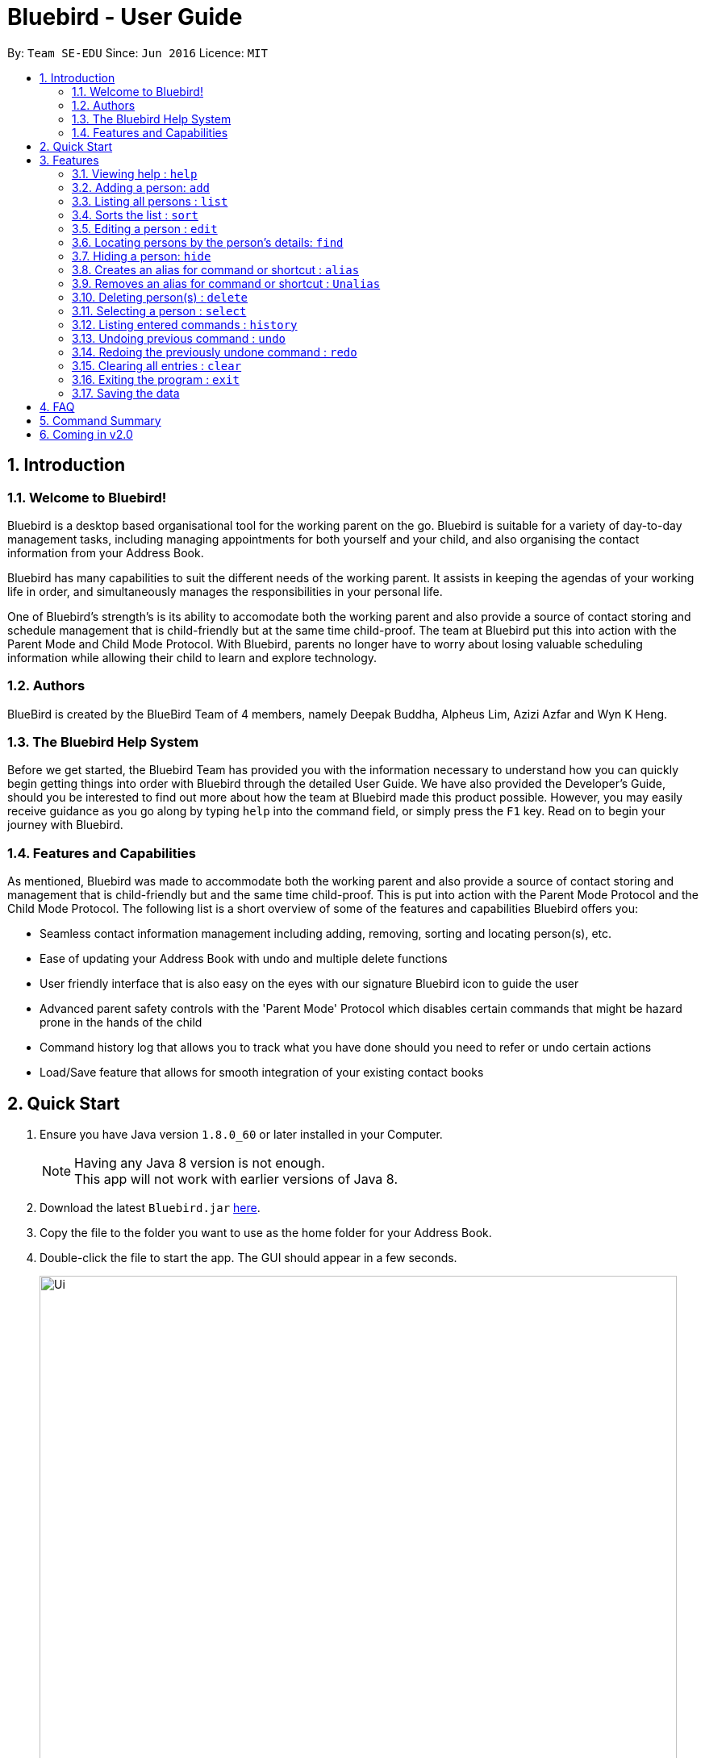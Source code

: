 = Bluebird - User Guide
:toc:
:toc-title:
:toc-placement: preamble
:sectnums:
:imagesDir: images
:stylesDir: stylesheets
:experimental:
ifdef::env-github[]
:tip-caption: :bulb:
:note-caption: :information_source:
endif::[]
:repoURL: https://github.com/CS2103AUG2017-T15-B4/main

By: `Team SE-EDU`      Since: `Jun 2016`      Licence: `MIT`

== Introduction

=== Welcome to Bluebird!

Bluebird is a desktop based organisational tool for the working parent on the go. Bluebird is suitable for a variety of
day-to-day management tasks, including managing appointments for both yourself and your child, and also organising the
contact information from your Address Book.

Bluebird has many capabilities to suit the different needs of the working parent. It assists in keeping the agendas of
your working life in order, and simultaneously manages the responsibilities in your personal life.

One of Bluebird's strength's is its ability to accomodate both the working parent and also provide a source of contact
storing and schedule management that is child-friendly but at the same time child-proof. The team at Bluebird put this
into action with the Parent Mode and Child Mode Protocol. With Bluebird, parents no longer have to worry about losing
valuable scheduling information while allowing their child to learn and explore technology.

=== Authors

BlueBird is created by the BlueBird Team of 4 members, namely Deepak Buddha, Alpheus Lim, Azizi Azfar and Wyn K Heng.

=== The Bluebird Help System

Before we get started, the Bluebird Team has provided you with the information necessary to understand how you can
quickly begin getting things into order with Bluebird through the detailed User Guide. We have also provided the
Developer's Guide, should you be interested to find out more about how the team at Bluebird made this product possible.
However, you may easily receive guidance as you go along by typing `help` into the command field, or
simply press the `F1` key. Read on to begin your journey with Bluebird.

=== Features and Capabilities

As mentioned, Bluebird was made to accommodate both the working parent and also provide a source of contact storing and
management that is child-friendly but and the same time child-proof. This is put into action with the Parent Mode
Protocol and the Child Mode Protocol. The following list is a short overview of some of the features and capabilities
Bluebird offers you:

* Seamless contact information management including adding, removing, sorting and locating person(s), etc.

* Ease of updating your Address Book with undo and multiple delete functions

* User friendly interface that is also easy on the eyes with our signature Bluebird icon to guide the user

* Advanced parent safety controls with the 'Parent Mode' Protocol which disables certain commands that might be hazard
prone in the hands of the child

* Command history log that allows you to track what you have done should you need to refer or undo certain actions

* Load/Save feature that allows for smooth integration of your existing contact books

== Quick Start

.  Ensure you have Java version `1.8.0_60` or later installed in your Computer.
+
[NOTE]
Having any Java 8 version is not enough. +
This app will not work with earlier versions of Java 8.
+
.  Download the latest `Bluebird.jar` link:{repoURL}/releases[here].
.  Copy the file to the folder you want to use as the home folder for your Address Book.
.  Double-click the file to start the app. The GUI should appear in a few seconds.
+
image::Ui.png[width="790"]
+
.  Type the command in the command box and press kbd:[Enter] to execute it. +
e.g. typing *`help`* and pressing kbd:[Enter] will open the help window.
.  Some example commands you can try:

* *`list`* : lists all contacts
* **`add`**`n/John Doe p/98765432 e/johnd@example.com a/John street, block 123, #01-01` : adds a contact named `John Doe` to the Address Book.
* **`delete`**`3` : deletes the 3rd contact shown in the current list
* *`exit`* : exits the app

.  Refer to the link:#features[Features] section below for details of each command.

== Features

====
*Command Format*

* Words in `UPPER_CASE` are the parameters to be supplied by the user e.g. in `add n/NAME`, `NAME` is a parameter which can be used as `add n/John Doe`.
* Items in square brackets are optional e.g `n/NAME [t/TAG]` can be used as `n/John Doe t/friend` or as `n/John Doe`.
* Items with `…`​ after them can be used multiple times including zero times e.g. `[t/TAG]...` can be used as `{nbsp}` (i.e. 0 times), `t/friend`, `t/friend t/family` etc.
* Parameters can be in any order e.g. if the command specifies `n/NAME p/PHONE_NUMBER`, `p/PHONE_NUMBER n/NAME` is also acceptable.
====

=== Viewing help : `help`

Format: `help`

=== Adding a person: `add`

Adds a person to the address book +
Format: `add n/NAME p/PHONE_NUMBER e/EMAIL a/ADDRESS [t/TAG]...`

[TIP]
A person can have any number of tags (including 0)

Examples:

* `add n/John Doe p/98765432 e/johnd@example.com a/John street, block 123, #01-01`
* `add n/Betsy Crowe t/friend e/betsycrowe@example.com a/Newgate Prison p/1234567 t/criminal`

=== Listing all persons : `list`

Shows a list of all persons in the address book. +
Format: `list`

// tag::sort[]
=== Sorts the list : `sort`

Sorts the list based on given keyword +
Format: `sort KEYWORD`

****
* Sorts the list based on their name, phone, email, or address.
* The keyword is case-insensitive.
****

Examples:

* `sort name` +
Sorts the list in alphabetical order of their name.
* `sort phone` +
Sorts the list in numerical order of their phone.
// end::sort[]

=== Editing a person : `edit`

Edits an existing person in the address book. +
Format: `edit INDEX [n/NAME] [p/PHONE] [e/EMAIL] [a/ADDRESS] [t/TAG]...`

****
* Edits the person at the specified `INDEX`. The index refers to the index number shown in the last person listing. The index *must be a positive integer* 1, 2, 3, ...
* At least one of the optional fields must be provided.
* Existing values will be updated to the input values.
* When editing tags, the existing tags of the person will be removed i.e adding of tags is not cumulative.
* You can remove all the person's tags by typing `t/` without specifying any tags after it.
****

Examples:

* `edit 1 p/91234567 e/johndoe@example.com` +
Edits the phone number and email address of the 1st person to be `91234567` and `johndoe@example.com` respectively.
* `edit 2 n/Betsy Crower t/` +
Edits the name of the 2nd person to be `Betsy Crower` and clears all existing tags.

// tag::find[]
=== Locating persons by the person's details: `find`

Finds persons whose details contain any of the given keywords. +
Format: `find KEYWORD [MORE_KEYWORDS]`

****
* The search is case insensitive. e.g `hans` will match `Hans`
* The order of the keywords does not matter. e.g. `Hans Bo` will match `Bo Hans`
* The person's name, phone, email, address and tags will be searched.
* Partial words will be matched e.g. `Ha` will match `Hans`
* Persons matching at least one keyword will be returned (i.e. `OR` search). e.g. `Hans Bo` will return `Hans Gruber`, `Bo Yang`
****

Examples:

* `find John` +
Returns `john` and `John Doe`
* `find Betsy Tim John` +
Returns any person having names `Betsy`, `Tim`, or `John`
* `find friend` +
Returns any person having the tag `friend`
// end::find[]

=== Hiding a person: `hide`

Hide specified person according to index from the address book. +
Format: `hide INDEX`

****
* Hides the person at the specified `INDEX`.
* The index refers to the index number shown in the most recent listing.
* The indext *must be a positive integer* 1, 2, 3, ...
****

Examples:

* `hide 2`
Hides the 2nd person in the address book.

// tag::alias[]
=== Creates an alias for command or shortcut : `alias`

Creates an alias based on given keyword and representation +
Format: `alias k/KEYWORD s/REPRESENTATION`

****
* Adds an alias with the keyword as as a substitute for the respective representation.
* The keyword is case-insensitive.
****

Examples:

* `alias k/disappear s/hide` +
Creates an alias command 'disappear' that is understood as the 'hide' command word.
* `alias k/ph s/Public Holiday` +
Creates an alias shortcut that translates ph into Public Holiday every time it is entered by user.
// end::alias[]

// tag::unalias[]
=== Removes an alias for command or shortcut : `Unalias`

Removes an existing alias based on given keyword and representation +
Format: `Unalias k/KEYWORD`

****
* Removes an existing alias that has been made with the same keyword.
* The keyword is case-insensitive.
****

Examples:

* `Unalias k/disappear` +
Removes the alias command 'disappear'. Next instances of disappear will no longer be a hide command.
* `Unalias k/ph` +
Removes the alias shortcut 'ph'. Next instances of ph will no longer translate to Public Holiday.
// end::unalias[]

=== Deleting person(s) : `delete`

Deletes the specified person from the address book. +
Format: `delete INDEX`

****
* Deletes the person at the specified `INDEX`.
* The index refers to the index number shown in the most recent listing.
* The index *can be a positive integer* 1, 2, 3, ...
* The index *can be multiple integers with a space in between* 1 2 3 ...
****

Examples:

* `list` +
`delete 2 3 4` +
Deletes the 2nd, 3rd and 4th person in the address book.
* `find Betsy` +
`delete 1` +
Deletes the 1st person in the results of the `find` command.

=== Selecting a person : `select`

Selects the person identified by the index number used in the last person listing. +
Format: `select INDEX`

****
* Selects the person and loads the Google search page the person at the specified `INDEX`.
* The index refers to the index number shown in the most recent listing.
* The index *must be a positive integer* `1, 2, 3, ...`
****

Examples:

* `list` +
`select 2` +
Selects the 2nd person in the address book.
* `find Betsy` +
`select 1` +
Selects the 1st person in the results of the `find` command.

=== Listing entered commands : `history`

Lists all the commands that you have entered in reverse chronological order. +
Format: `history`

[NOTE]
====
Pressing the kbd:[&uarr;] and kbd:[&darr;] arrows will display the previous and next input respectively in the command box.
====

// tag::undoredo[]
=== Undoing previous command : `undo`

Restores the address book to the state before the previous _undoable_ command was executed. +
Format: `undo`

[NOTE]
====
Undoable commands: those commands that modify the address book's content (`add`, `delete`, `edit` and `clear`).
====

Examples:

* `delete 1` +
`list` +
`undo` (reverses the `delete 1` command) +

* `select 1` +
`list` +
`undo` +
The `undo` command fails as there are no undoable commands executed previously.

* `delete 1` +
`clear` +
`undo` (reverses the `clear` command) +
`undo` (reverses the `delete 1` command) +

=== Redoing the previously undone command : `redo`

Reverses the most recent `undo` command. +
Format: `redo`

Examples:

* `delete 1` +
`undo` (reverses the `delete 1` command) +
`redo` (reapplies the `delete 1` command) +

* `delete 1` +
`redo` +
The `redo` command fails as there are no `undo` commands executed previously.

* `delete 1` +
`clear` +
`undo` (reverses the `clear` command) +
`undo` (reverses the `delete 1` command) +
`redo` (reapplies the `delete 1` command) +
`redo` (reapplies the `clear` command) +
// end::undoredo[]

=== Clearing all entries : `clear`

Clears all entries from the address book. +
Format: `clear`

=== Exiting the program : `exit`

Exits the program. +
Format: `exit`

=== Saving the data

Address book data are saved in the hard disk automatically after any command that changes the data. +
There is no need to save manually.

== FAQ

*Q*: How do I transfer my data to another Computer? +
*A*: Install the app in the other computer and overwrite the empty data file it creates with the file that contains the
data of your previous Address Book folder.

== Command Summary

* *Add* : `add` `n/NAME` `p/PHONE_NUMBER` `e/EMAIL` `a/ADDRESS` `[t/TAG]` ... +
e.g. `add` `n/James Ho` `p/22224444` `e/jamesho@example.com` `a/123, Clementi Rd, 1234665` `t/friend` `t/colleague`
* *Clear* : `clear`
* *Delete* : `delete` `INDEX` +
e.g. `delete` `3`
* *Multi-Delete* : `delete` `INDEX` `INDEX` .. +
e.g. `delete` `4` `7`
* *Edit* : `edit` `INDEX` `[n/NAME]` `[p/PHONE_NUMBER]` `[e/EMAIL]` `[a/ADDRESS]` `[t/TAG]` ... +
e.g. `edit` `2` `n/James Lee` `e/jameslee@example.com`
* *Find* : `find` `KEYWORD` `[MORE_KEYWORDS]` +
e.g. `find James Jake`
* *List* : `list`
* *Help* : `help`
* *Select* : `select` `INDEX` +
e.g.`select` `2`
* *History* : `history`
* *Sort* : `sort` `KEYWORD` +
e.g. `sort` `NAME`
* *Undo* : `undo`
* *Redo* : `redo`
* *Hide* : `hide` `INDEX` +
e.g.`hide` `1`
* *Alias* : `alias k/KEYWORD s/REPRESENTATION`
* *Unalias : `alias k/KEYWORD`

== Coming in v2.0

. Quickstart tutorial for first time users of Bluebird
